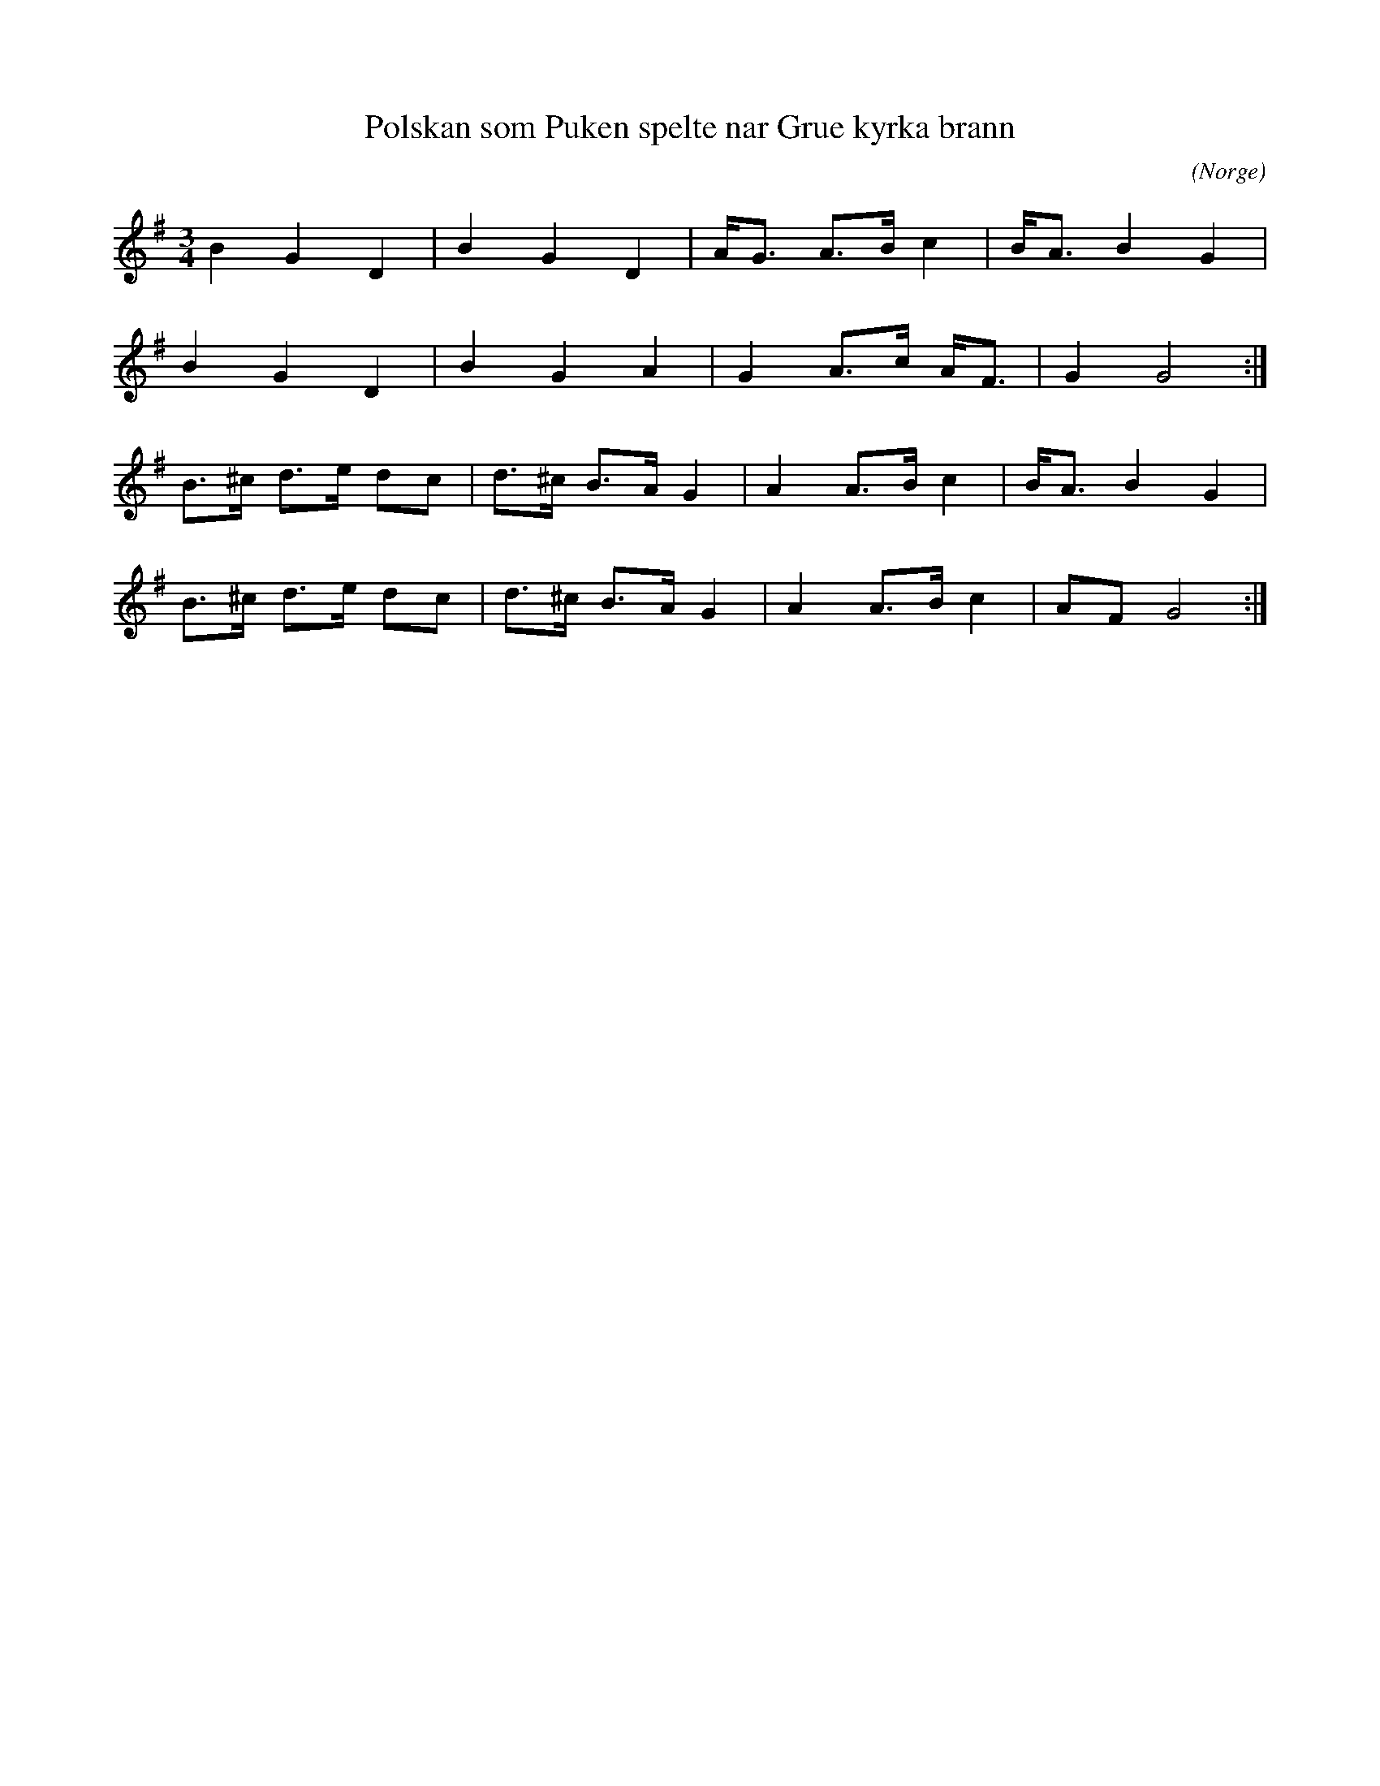 %%abc-charset utf-8

X:1
T:Polskan som Puken spelte nar Grue kyrka brann
C:
R:Polska
Z:Anton Teljebäck 2007-12-01
N:Spelas med kort 3:a
O:Norge
S:Känd genom Zara Helje
N:Det finns fler låtar från [[!Norge]]
M:3/4
L:1/8
K:G
B2 G2 D2    | B2  G2  D2  | A<G A>B c2 | B<A B2 G2 |
B2 G2 D2    | B2  G2  A2  | G2 A>c A<F | G2 G4    :|
B>^c d>e dc | d>^c B>A G2 | A2 A>B c2  | B<A B2 G2 |
B>^c d>e dc | d>^c B>A G2 | A2 A>B c2  | AF G4    :|

